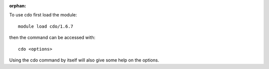 :orphan:

To use cdo first load the module::

  module load cdo/1.6.7

then the command can be accessed with::

  cdo <options>

Using the cdo command by itself will also give some help on the options.
